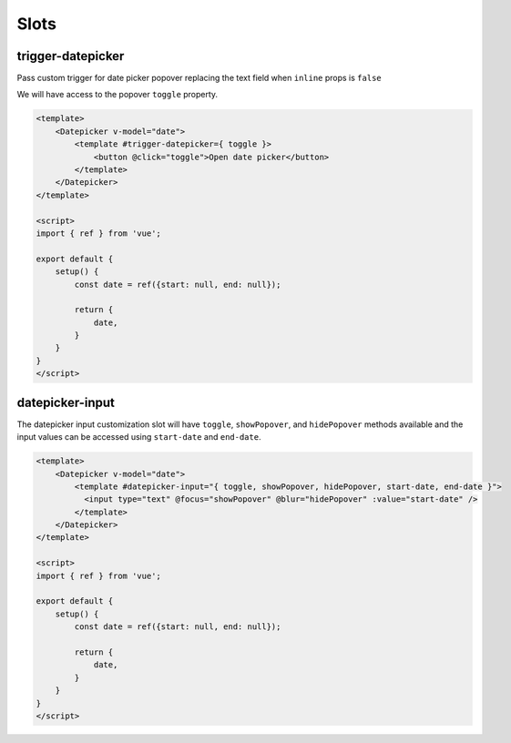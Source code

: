Slots
=====


trigger-datepicker
------------

Pass custom trigger for date picker popover replacing the text field when ``inline`` props is ``false``

We will have access to the popover ``toggle`` property.

.. code-block:: html

  <template>
      <Datepicker v-model="date">
          <template #trigger-datepicker={ toggle }>
              <button @click="toggle">Open date picker</button>
          </template>
      </Datepicker>
  </template>

  <script>
  import { ref } from 'vue';

  export default {
      setup() {
          const date = ref({start: null, end: null});

          return {
              date,
          }
      }
  }
  </script>

datepicker-input	
------------

The datepicker input customization slot will have ``toggle``, ``showPopover``, and ``hidePopover`` 
methods available and the input values can be accessed using ``start-date`` and ``end-date``.


.. code-block:: html

  <template>
      <Datepicker v-model="date">
          <template #datepicker-input="{ toggle, showPopover, hidePopover, start-date, end-date }">
            <input type="text" @focus="showPopover" @blur="hidePopover" :value="start-date" />
          </template>
      </Datepicker>
  </template>

  <script>
  import { ref } from 'vue';

  export default {
      setup() {
          const date = ref({start: null, end: null});

          return {
              date,
          }
      }
  }
  </script>
